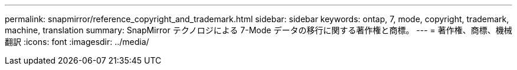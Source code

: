 ---
permalink: snapmirror/reference_copyright_and_trademark.html 
sidebar: sidebar 
keywords: ontap, 7, mode, copyright, trademark, machine, translation 
summary: SnapMirror テクノロジによる 7-Mode データの移行に関する著作権と商標。 
---
= 著作権、商標、機械翻訳
:icons: font
:imagesdir: ../media/


